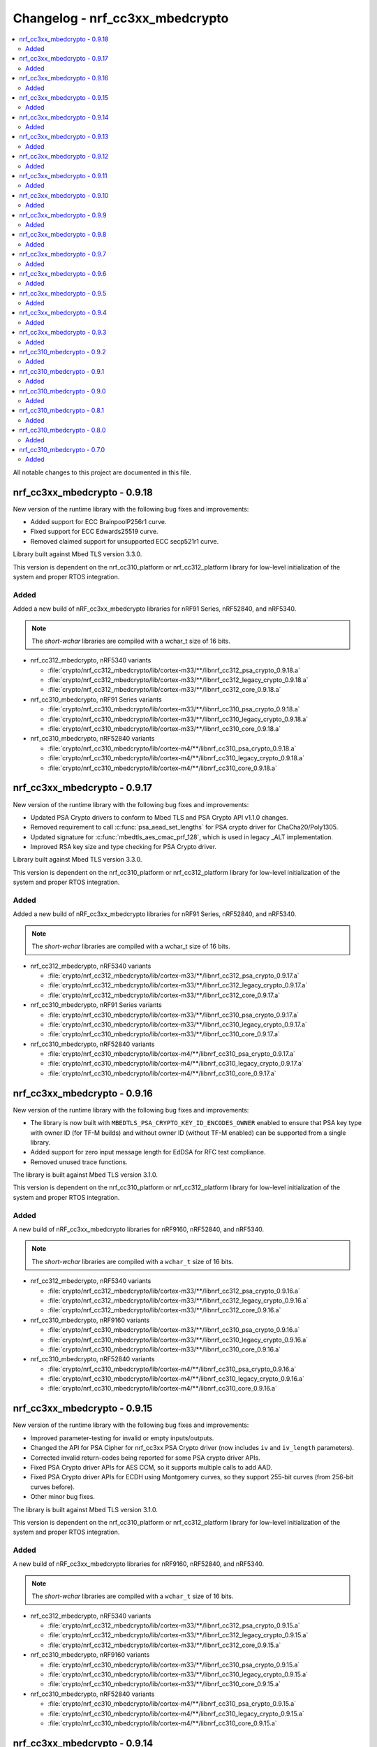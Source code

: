 .. _crypto_changelog_nrf_cc3xx_mbedcrypto:

Changelog - nrf_cc3xx_mbedcrypto
################################

.. contents::
   :local:
   :depth: 2

All notable changes to this project are documented in this file.

nrf_cc3xx_mbedcrypto - 0.9.18
*****************************

New version of the runtime library with the following bug fixes and improvements:

* Added support for ECC BrainpoolP256r1 curve.
* Fixed support for ECC Edwards25519 curve.
* Removed claimed support for unsupported ECC secp521r1 curve.

Library built against Mbed TLS version 3.3.0.

This version is dependent on the nrf_cc310_platform or nrf_cc312_platform library for low-level initialization of the system and proper RTOS integration.

Added
=====

Added a new build of nRF_cc3xx_mbedcrypto libraries for nRF91 Series, nRF52840, and nRF5340.

.. note::

   The *short-wchar* libraries are compiled with a wchar_t size of 16 bits.

* nrf_cc312_mbedcrypto, nRF5340 variants

  * :file:`crypto/nrf_cc312_mbedcrypto/lib/cortex-m33/**/libnrf_cc312_psa_crypto_0.9.18.a`
  * :file:`crypto/nrf_cc312_mbedcrypto/lib/cortex-m33/**/libnrf_cc312_legacy_crypto_0.9.18.a`
  * :file:`crypto/nrf_cc312_mbedcrypto/lib/cortex-m33/**/libnrf_cc312_core_0.9.18.a`

* nrf_cc310_mbedcrypto, nRF91 Series variants

  * :file:`crypto/nrf_cc310_mbedcrypto/lib/cortex-m33/**/libnrf_cc310_psa_crypto_0.9.18.a`
  * :file:`crypto/nrf_cc310_mbedcrypto/lib/cortex-m33/**/libnrf_cc310_legacy_crypto_0.9.18.a`
  * :file:`crypto/nrf_cc310_mbedcrypto/lib/cortex-m33/**/libnrf_cc310_core_0.9.18.a`

* nrf_cc310_mbedcrypto, nRF52840 variants

  * :file:`crypto/nrf_cc310_mbedcrypto/lib/cortex-m4/**/libnrf_cc310_psa_crypto_0.9.18.a`
  * :file:`crypto/nrf_cc310_mbedcrypto/lib/cortex-m4/**/libnrf_cc310_legacy_crypto_0.9.18.a`
  * :file:`crypto/nrf_cc310_mbedcrypto/lib/cortex-m4/**/libnrf_cc310_core_0.9.18.a`


nrf_cc3xx_mbedcrypto - 0.9.17
*****************************

New version of the runtime library with the following bug fixes and improvements:

* Updated PSA Crypto drivers to conform to Mbed TLS and PSA Crypto API v1.1.0 changes.
* Removed requirement to call :c:func:`psa_aead_set_lengths` for PSA crypto driver for ChaCha20/Poly1305.
* Updated signature for :c:func:`mbedtls_aes_cmac_prf_128`, which is used in legacy _ALT implementation.
* Improved RSA key size and type checking for PSA Crypto driver.

Library built against Mbed TLS version 3.3.0.

This version is dependent on the nrf_cc310_platform or nrf_cc312_platform library for low-level initialization of the system and proper RTOS integration.

Added
=====

Added a new build of nRF_cc3xx_mbedcrypto libraries for nRF91 Series, nRF52840, and nRF5340.

.. note::

   The *short-wchar* libraries are compiled with a wchar_t size of 16 bits.

* nrf_cc312_mbedcrypto, nRF5340 variants

  * :file:`crypto/nrf_cc312_mbedcrypto/lib/cortex-m33/**/libnrf_cc312_psa_crypto_0.9.17.a`
  * :file:`crypto/nrf_cc312_mbedcrypto/lib/cortex-m33/**/libnrf_cc312_legacy_crypto_0.9.17.a`
  * :file:`crypto/nrf_cc312_mbedcrypto/lib/cortex-m33/**/libnrf_cc312_core_0.9.17.a`

* nrf_cc310_mbedcrypto, nRF91 Series variants

  * :file:`crypto/nrf_cc310_mbedcrypto/lib/cortex-m33/**/libnrf_cc310_psa_crypto_0.9.17.a`
  * :file:`crypto/nrf_cc310_mbedcrypto/lib/cortex-m33/**/libnrf_cc310_legacy_crypto_0.9.17.a`
  * :file:`crypto/nrf_cc310_mbedcrypto/lib/cortex-m33/**/libnrf_cc310_core_0.9.17.a`

* nrf_cc310_mbedcrypto, nRF52840 variants

  * :file:`crypto/nrf_cc310_mbedcrypto/lib/cortex-m4/**/libnrf_cc310_psa_crypto_0.9.17.a`
  * :file:`crypto/nrf_cc310_mbedcrypto/lib/cortex-m4/**/libnrf_cc310_legacy_crypto_0.9.17.a`
  * :file:`crypto/nrf_cc310_mbedcrypto/lib/cortex-m4/**/libnrf_cc310_core_0.9.17.a`


nrf_cc3xx_mbedcrypto - 0.9.16
*****************************

New version of the runtime library with the following bug fixes and improvements:

* The library is now built with ``MBEDTLS_PSA_CRYPTO_KEY_ID_ENCODES_OWNER`` enabled to ensure that PSA key type with owner ID (for TF-M builds) and without owner ID (without TF-M enabled) can be supported from a single library.
* Added support for zero input message length for EdDSA for RFC test compliance.
* Removed unused trace functions.

The library is built against Mbed TLS version 3.1.0.

This version is dependent on the nrf_cc310_platform or nrf_cc312_platform library for low-level initialization of the system and proper RTOS integration.

Added
=====

A new build of nRF_cc3xx_mbedcrypto libraries for nRF9160, nRF52840, and nRF5340.

.. note::

   The *short-wchar* libraries are compiled with a ``wchar_t`` size of 16 bits.

* nrf_cc312_mbedcrypto, nRF5340 variants

  * :file:`crypto/nrf_cc312_mbedcrypto/lib/cortex-m33/**/libnrf_cc312_psa_crypto_0.9.16.a`
  * :file:`crypto/nrf_cc312_mbedcrypto/lib/cortex-m33/**/libnrf_cc312_legacy_crypto_0.9.16.a`
  * :file:`crypto/nrf_cc312_mbedcrypto/lib/cortex-m33/**/libnrf_cc312_core_0.9.16.a`

* nrf_cc310_mbedcrypto, nRF9160 variants

  * :file:`crypto/nrf_cc310_mbedcrypto/lib/cortex-m33/**/libnrf_cc310_psa_crypto_0.9.16.a`
  * :file:`crypto/nrf_cc310_mbedcrypto/lib/cortex-m33/**/libnrf_cc310_legacy_crypto_0.9.16.a`
  * :file:`crypto/nrf_cc310_mbedcrypto/lib/cortex-m33/**/libnrf_cc310_core_0.9.16.a`

* nrf_cc310_mbedcrypto, nRF52840 variants

  * :file:`crypto/nrf_cc310_mbedcrypto/lib/cortex-m4/**/libnrf_cc310_psa_crypto_0.9.16.a`
  * :file:`crypto/nrf_cc310_mbedcrypto/lib/cortex-m4/**/libnrf_cc310_legacy_crypto_0.9.16.a`
  * :file:`crypto/nrf_cc310_mbedcrypto/lib/cortex-m4/**/libnrf_cc310_core_0.9.16.a`

nrf_cc3xx_mbedcrypto - 0.9.15
*****************************

New version of the runtime library with the following bug fixes and improvements:

* Improved parameter-testing for invalid or empty inputs/outputs.
* Changed the API for PSA Cipher for nrf_cc3xx PSA Crypto driver (now includes ``iv`` and ``iv_length`` parameters).
* Corrected invalid return-codes being reported for some PSA crypto driver APIs.
* Fixed PSA Crypto driver APIs for AES CCM, so it supports multiple calls to add AAD.
* Fixed PSA Crypto driver APIs for ECDH using Montgomery curves, so they support 255-bit curves (from 256-bit curves before).
* Other minor bug fixes.

The library is built against Mbed TLS version 3.1.0.

This version is dependent on the nrf_cc310_platform or nrf_cc312_platform library for low-level initialization of the system and proper RTOS integration.

Added
=====

A new build of nRF_cc3xx_mbedcrypto libraries for nRF9160, nRF52840, and nRF5340.

.. note::

   The *short-wchar* libraries are compiled with a ``wchar_t`` size of 16 bits.

* nrf_cc312_mbedcrypto, nRF5340 variants

  * :file:`crypto/nrf_cc312_mbedcrypto/lib/cortex-m33/**/libnrf_cc312_psa_crypto_0.9.15.a`
  * :file:`crypto/nrf_cc312_mbedcrypto/lib/cortex-m33/**/libnrf_cc312_legacy_crypto_0.9.15.a`
  * :file:`crypto/nrf_cc312_mbedcrypto/lib/cortex-m33/**/libnrf_cc312_core_0.9.15.a`

* nrf_cc310_mbedcrypto, nRF9160 variants

  * :file:`crypto/nrf_cc310_mbedcrypto/lib/cortex-m33/**/libnrf_cc310_psa_crypto_0.9.15.a`
  * :file:`crypto/nrf_cc310_mbedcrypto/lib/cortex-m33/**/libnrf_cc310_legacy_crypto_0.9.15.a`
  * :file:`crypto/nrf_cc310_mbedcrypto/lib/cortex-m33/**/libnrf_cc310_core_0.9.15.a`

* nrf_cc310_mbedcrypto, nRF52840 variants

  * :file:`crypto/nrf_cc310_mbedcrypto/lib/cortex-m4/**/libnrf_cc310_psa_crypto_0.9.15.a`
  * :file:`crypto/nrf_cc310_mbedcrypto/lib/cortex-m4/**/libnrf_cc310_legacy_crypto_0.9.15.a`
  * :file:`crypto/nrf_cc310_mbedcrypto/lib/cortex-m4/**/libnrf_cc310_core_0.9.15.a`

nrf_cc3xx_mbedcrypto - 0.9.14
*****************************

New version of the runtime library with the following changes:

* Renamed libraries to distinguish between libraries providing PSA crypto APIs or legacy Mbed TLS APIs.
  New library names are ``nrf_cc3xx_psa_crypto`` and ``nrf_cc3xx_legacy_crypto``.
* Added library ``nrf_cc3xx_core`` that holds proprietary and internal APIs.
  The libraries ``nrf_cc3xx_psa_crypto`` and ``nrf_cc3xx_legacy_crypto`` depend on the core library to run.

The library is built against Mbed TLS version 3.0.0.

This version is dependent on the nrf_cc310_platform or nrf_cc312_platform library for low-level initialization of the system and proper RTOS integration.

Added
=====

A new build of nRF_cc3xx_mbedcrypto libraries for nRF9160, nRF52840, and nRF5340.

.. note::

   The *short-wchar* libraries are compiled with a ``wchar_t`` size of 16 bits.

* nrf_cc312_mbedcrypto, nRF5340 variants

  * :file:`crypto/nrf_cc312_mbedcrypto/lib/cortex-m33/**/libnrf_cc312_psa_crypto_0.9.14.a`
  * :file:`crypto/nrf_cc312_mbedcrypto/lib/cortex-m33/**/libnrf_cc312_legacy_crypto_0.9.14.a`
  * :file:`crypto/nrf_cc312_mbedcrypto/lib/cortex-m33/**/libnrf_cc312_core_0.9.14.a`

* nrf_cc310_mbedcrypto, nRF9160 variants

  * :file:`crypto/nrf_cc310_mbedcrypto/lib/cortex-m33/**/libnrf_cc310_psa_crypto_0.9.14.a`
  * :file:`crypto/nrf_cc310_mbedcrypto/lib/cortex-m33/**/libnrf_cc310_legacy_crypto_0.9.14.a`
  * :file:`crypto/nrf_cc310_mbedcrypto/lib/cortex-m33/**/libnrf_cc310_core_0.9.14.a`

* nrf_cc310_mbedcrypto, nRF52840 variants
  * :file:`crypto/nrf_cc310_mbedcrypto/lib/cortex-m4/**/libnrf_cc310_psa_crypto_0.9.14.a`
  * :file:`crypto/nrf_cc310_mbedcrypto/lib/cortex-m4/**/libnrf_cc310_legacy_crypto_0.9.14.a`
  * :file:`crypto/nrf_cc310_mbedcrypto/lib/cortex-m4/**/libnrf_cc310_core_0.9.14.a`


nrf_cc3xx_mbedcrypto - 0.9.13
*****************************

New version of the runtime library with the following changes:

* Added compatibility with Mbed TLS 3.0.0.
* The library now also supports PSA APIs.
* The Mbed TLS SHA-256 API now supports data directly from the flash (only for data <= 128 bytes).

The library is built against Mbed TLS version 3.0.0.

This version is dependent on the nrf_cc310_platform or nrf_cc312_platform library for low-level initialization of the system and proper RTOS integration.

Added
=====

A new build of nRF_cc3xx_mbedcrypto libraries for nRF9160, nRF52840, and nRF5340.

.. note::

   The *short-wchar* libraries are compiled with a ``wchar_t`` size of 16 bits.

* nrf_cc312_mbedcrypto, nRF5340 variants

  * :file:`cortex-m33/hard-float/libnrf_cc312_mbedcrypto_0.9.13.a`
  * :file:`cortex-m33/soft-float/libnrf_cc312_mbedcrypto_0.9.13.a`

  * No interrupts

    * :file:`cortex-m33/soft-float/no-interrupts/libnrf_cc312_mbedcrypto_0.9.13.a`
    * :file:`cortex-m33/hard-float/no-interrupts/libnrf_cc312_mbedcrypto_0.9.13.a`

  * short-wchar

    * :file:`cortex-m33/hard-float/short-wchar/libnrf_cc312_mbedcrypto_0.9.13.a`
    * :file:`cortex-m33/soft-float/short-wchar/libnrf_cc312_mbedcrypto_0.9.13.a`

  * short-wchar, no interrupts

    * :file:`cortex-m33/hard-float/short-wchar/no-interrupts/libnrf_cc312_mbedcrypto_0.9.13.a`
    * :file:`cortex-m33/soft-float/short-wchar/no-interrupts/libnrf_cc312_mbedcrypto_0.9.13.a`


* nrf_cc310_mbedcrypto, nRF9160 variants

  * :file:`cortex-m33/hard-float/libnrf_cc310_mbedcrypto_0.9.13.a`
  * :file:`cortex-m33/soft-float/libnrf_cc310_mbedcrypto_0.9.13.a`

  * No interrupts

    * :file:`cortex-m33/soft-float/no-interrupts/libnrf_cc310_mbedcrypto_0.9.13.a`
    * :file:`cortex-m33/hard-float/no-interrupts/libnrf_cc310_mbedcrypto_0.9.13.a`

  * short-wchar

    * :file:`cortex-m33/hard-float/short-wchar/libnrf_cc310_mbedcrypto_0.9.13.a`
    * :file:`cortex-m33/soft-float/short-wchar/libnrf_cc310_mbedcrypto_0.9.13.a`

  * short-wchar, no interrupts

    * :file:`cortex-m33/hard-float/short-wchar/no-interrupts/libnrf_cc310_mbedcrypto_0.9.13.a`
    * :file:`cortex-m33/soft-float/short-wchar/no-interrupts/libnrf_cc310_mbedcrypto_0.9.13.a`


* nrf_cc310_mbedcrypto, nRF52840 variants

  * :file:`cortex-m4/soft-float/libnrf_cc310_mbedcrypto_0.9.13.a`
  * :file:`cortex-m4/hard-float/libnrf_cc310_mbedcrypto_0.9.13.a`

  * No interrupts

    * :file:`cortex-m4/hard-float/no-interrupts/libnrf_cc310_mbedcrypto_0.9.13.a`
    * :file:`cortex-m4/soft-float/no-interrupts/libnrf_cc310_mbedcrypto_0.9.13.a`

  * short-wchar

    * :file:`cortex-m4/soft-float/short-wchar/libnrf_cc310_mbedcrypto_0.9.13.a`
    * :file:`cortex-m4/hard-float/short-wchar/libnrf_cc310_mbedcrypto_0.9.13.a`

  * short-wchar, no interrupts

    * :file:`cortex-m4/soft-float/short-wchar/no-interrupts/libnrf_cc310_mbedcrypto_0.9.13.a`
    * :file:`cortex-m4/hard-float/short-wchar/no-interrupts/libnrf_cc310_mbedcrypto_0.9.13.a`

nrf_cc3xx_mbedcrypto - 0.9.12
*****************************

New version of the runtime library with the following fix:

* Corrected the internal size of :c:struct:`mbedtls_cmac_context_t`.
  Note that this size was never used by any code.
  This fix is only for consistency.

The library is built against Mbed TLS version 2.26.0.

This version is dependent on the nrf_cc310_platform or nrf_cc312_platform library for low-level initialization of the system and proper RTOS integration.

Added
=====

A new build of nRF_cc3xx_mbedcrypto libraries for nRF9160, nRF52840, and nRF5340.

.. note::

   The *short-wchar* libraries are compiled with a ``wchar_t`` size of 16 bits.

* nrf_cc312_mbedcrypto, nRF5340 variants

  * :file:`cortex-m33/hard-float/libnrf_cc312_mbedcrypto_0.9.12.a`
  * :file:`cortex-m33/soft-float/libnrf_cc312_mbedcrypto_0.9.12.a`

  * No interrupts

    * :file:`cortex-m33/soft-float/no-interrupts/libnrf_cc312_mbedcrypto_0.9.12.a`
    * :file:`cortex-m33/hard-float/no-interrupts/libnrf_cc312_mbedcrypto_0.9.12.a`

  * short-wchar

    * :file:`cortex-m33/hard-float/short-wchar/libnrf_cc312_mbedcrypto_0.9.12.a`
    * :file:`cortex-m33/soft-float/short-wchar/libnrf_cc312_mbedcrypto_0.9.12.a`

  * short-wchar, no interrupts

    * :file:`cortex-m33/hard-float/short-wchar/no-interrupts/libnrf_cc312_mbedcrypto_0.9.12.a`
    * :file:`cortex-m33/soft-float/short-wchar/no-interrupts/libnrf_cc312_mbedcrypto_0.9.12.a`


* nrf_cc310_mbedcrypto, nRF9160 variants

  * :file:`cortex-m33/hard-float/libnrf_cc310_mbedcrypto_0.9.12.a`
  * :file:`cortex-m33/soft-float/libnrf_cc310_mbedcrypto_0.9.12.a`

  * No interrupts

    * :file:`cortex-m33/soft-float/no-interrupts/libnrf_cc310_mbedcrypto_0.9.12.a`
    * :file:`cortex-m33/hard-float/no-interrupts/libnrf_cc310_mbedcrypto_0.9.12.a`

  * short-wchar

    * :file:`cortex-m33/hard-float/short-wchar/libnrf_cc310_mbedcrypto_0.9.12.a`
    * :file:`cortex-m33/soft-float/short-wchar/libnrf_cc310_mbedcrypto_0.9.12.a`

  * short-wchar, no interrupts

    * :file:`cortex-m33/hard-float/short-wchar/no-interrupts/libnrf_cc310_mbedcrypto_0.9.12.a`
    * :file:`cortex-m33/soft-float/short-wchar/no-interrupts/libnrf_cc310_mbedcrypto_0.9.12.a`


* nrf_cc310_mbedcrypto, nRF52840 variants

  * :file:`cortex-m4/soft-float/libnrf_cc310_mbedcrypto_0.9.12.a`
  * :file:`cortex-m4/hard-float/libnrf_cc310_mbedcrypto_0.9.12.a`

  * No interrupts

    * :file:`cortex-m4/hard-float/no-interrupts/libnrf_cc310_mbedcrypto_0.9.12.a`
    * :file:`cortex-m4/soft-float/no-interrupts/libnrf_cc310_mbedcrypto_0.9.12.a`

  * short-wchar

    * :file:`cortex-m4/soft-float/short-wchar/libnrf_cc310_mbedcrypto_0.9.12.a`
    * :file:`cortex-m4/hard-float/short-wchar/libnrf_cc310_mbedcrypto_0.9.12.a`

  * short-wchar, no interrupts

    * :file:`cortex-m4/soft-float/short-wchar/no-interrupts/libnrf_cc310_mbedcrypto_0.9.12.a`
    * :file:`cortex-m4/hard-float/short-wchar/no-interrupts/libnrf_cc310_mbedcrypto_0.9.12.a`


nrf_cc3xx_mbedcrypto - 0.9.11
*****************************

New version of the runtime library with the following bug fix:

* Fixed an issue with the locking of mutex in the CTR_DRBG reseed and random number generator functions.

The library is built against Mbed TLS version 2.26.0.

This version is dependent on the nrf_cc310_platform or nrf_cc312_platform library for low-level initialization of the system and proper RTOS integration.

Added
=====

A new build of nRF_cc3xx_mbedcrypto libraries for nRF9160, nRF52840, and nRF5340.

.. note::

   The *short-wchar* libraries are compiled with a ``wchar_t`` size of 16 bits.

* nrf_cc312_mbedcrypto, nRF5340 variants

  * :file:`cortex-m33/hard-float/libnrf_cc312_mbedcrypto_0.9.11.a`
  * :file:`cortex-m33/soft-float/libnrf_cc312_mbedcrypto_0.9.11.a`

  * No interrupts

    * :file:`cortex-m33/soft-float/no-interrupts/libnrf_cc312_mbedcrypto_0.9.11.a`
    * :file:`cortex-m33/hard-float/no-interrupts/libnrf_cc312_mbedcrypto_0.9.11.a`

  * short-wchar

    * :file:`cortex-m33/hard-float/short-wchar/libnrf_cc312_mbedcrypto_0.9.11.a`
    * :file:`cortex-m33/soft-float/short-wchar/libnrf_cc312_mbedcrypto_0.9.11.a`

  * short-wchar, no interrupts

    * :file:`cortex-m33/hard-float/short-wchar/no-interrupts/libnrf_cc312_mbedcrypto_0.9.11.a`
    * :file:`cortex-m33/soft-float/short-wchar/no-interrupts/libnrf_cc312_mbedcrypto_0.9.11.a`


* nrf_cc310_mbedcrypto, nRF9160 variants

  * :file:`cortex-m33/hard-float/libnrf_cc310_mbedcrypto_0.9.11.a`
  * :file:`cortex-m33/soft-float/libnrf_cc310_mbedcrypto_0.9.11.a`

  * No interrupts

    * :file:`cortex-m33/soft-float/no-interrupts/libnrf_cc310_mbedcrypto_0.9.11.a`
    * :file:`cortex-m33/hard-float/no-interrupts/libnrf_cc310_mbedcrypto_0.9.11.a`

  * short-wchar

    * :file:`cortex-m33/hard-float/short-wchar/libnrf_cc310_mbedcrypto_0.9.11.a`
    * :file:`cortex-m33/soft-float/short-wchar/libnrf_cc310_mbedcrypto_0.9.11.a`

  * short-wchar, no interrupts

    * :file:`cortex-m33/hard-float/short-wchar/no-interrupts/libnrf_cc310_mbedcrypto_0.9.11.a`
    * :file:`cortex-m33/soft-float/short-wchar/no-interrupts/libnrf_cc310_mbedcrypto_0.9.11.a`


* nrf_cc310_mbedcrypto, nRF52840 variants

  * :file:`cortex-m4/soft-float/libnrf_cc310_mbedcrypto_0.9.11.a`
  * :file:`cortex-m4/hard-float/libnrf_cc310_mbedcrypto_0.9.11.a`

  * No interrupts

    * :file:`cortex-m4/hard-float/no-interrupts/libnrf_cc310_mbedcrypto_0.9.11.a`
    * :file:`cortex-m4/soft-float/no-interrupts/libnrf_cc310_mbedcrypto_0.9.11.a`

  * short-wchar

    * :file:`cortex-m4/soft-float/short-wchar/libnrf_cc310_mbedcrypto_0.9.11.a`
    * :file:`cortex-m4/hard-float/short-wchar/libnrf_cc310_mbedcrypto_0.9.11.a`

  * short-wchar, no interrupts

    * :file:`cortex-m4/soft-float/short-wchar/no-interrupts/libnrf_cc310_mbedcrypto_0.9.11.a`
    * :file:`cortex-m4/hard-float/short-wchar/no-interrupts/libnrf_cc310_mbedcrypto_0.9.11.a`


nrf_cc3xx_mbedcrypto - 0.9.10
*****************************

New version of the runtime library with a bugfix:

* Fixed configuration issue that only selected 128-bit keys for CTR_DRBG

The library is built against Mbed TLS version 2.26.0.

This version is dependent on the nrf_cc310_platform or nrf_cc312_platform library for low-level initialization of the system and proper RTOS integration.

Added
=====

A new build of nRF_cc3xx_mbedcrypto libraries for nRF9160, nRF52840, and nRF5340.

.. note::

   The *short-wchar* libraries are compiled with a ``wchar_t`` size of 16 bits.

* nrf_cc312_mbedcrypto, nRF5340 variants

  * :file:`cortex-m33/hard-float/libnrf_cc312_mbedcrypto_0.9.10.a`
  * :file:`cortex-m33/soft-float/libnrf_cc312_mbedcrypto_0.9.10.a`

  * No interrupts

    * :file:`cortex-m33/soft-float/no-interrupts/libnrf_cc312_mbedcrypto_0.9.10.a`
    * :file:`cortex-m33/hard-float/no-interrupts/libnrf_cc312_mbedcrypto_0.9.10.a`

  * short-wchar

    * :file:`cortex-m33/hard-float/short-wchar/libnrf_cc312_mbedcrypto_0.9.10.a`
    * :file:`cortex-m33/soft-float/short-wchar/libnrf_cc312_mbedcrypto_0.9.10.a`

  * short-wchar, no interrupts

    * :file:`cortex-m33/hard-float/short-wchar/no-interrupts/libnrf_cc312_mbedcrypto_0.9.10.a`
    * :file:`cortex-m33/soft-float/short-wchar/no-interrupts/libnrf_cc312_mbedcrypto_0.9.10.a`


* nrf_cc310_mbedcrypto, nRF9160 variants

  * :file:`cortex-m33/hard-float/libnrf_cc312_mbedcrypto_0.9.10.a`
  * :file:`cortex-m33/soft-float/libnrf_cc310_mbedcrypto_0.9.10.a`

  * No interrupts

    * :file:`cortex-m33/soft-float/no-interrupts/libnrf_cc310_mbedcrypto_0.9.10.a`
    * :file:`cortex-m33/hard-float/no-interrupts/libnrf_cc310_mbedcrypto_0.9.10.a`

  * short-wchar

    * :file:`cortex-m33/hard-float/short-wchar/libnrf_cc310_mbedcrypto_0.9.10.a`
    * :file:`cortex-m33/soft-float/short-wchar/libnrf_cc310_mbedcrypto_0.9.10.a`

  * short-wchar, no interrupts

    * :file:`cortex-m33/hard-float/short-wchar/no-interrupts/libnrf_cc310_mbedcrypto_0.9.10.a`
    * :file:`cortex-m33/soft-float/short-wchar/no-interrupts/libnrf_cc310_mbedcrypto_0.9.10.a`


* nrf_cc310_mbedcrypto, nRF52840 variants

  * :file:`cortex-m4/soft-float/libnrf_cc310_mbedcrypto_0.9.10.a`
  * :file:`cortex-m4/hard-float/libnrf_cc310_mbedcrypto_0.9.10.a`

  * No interrupts

    * :file:`cortex-m4/hard-float/no-interrupts/libnrf_cc310_mbedcrypto_0.9.10.a`
    * :file:`cortex-m4/soft-float/no-interrupts/libnrf_cc310_mbedcrypto_0.9.10.a`

  * short-wchar

    * :file:`cortex-m4/soft-float/short-wchar/libnrf_cc310_mbedcrypto_0.9.10.a`
    * :file:`cortex-m4/hard-float/short-wchar/libnrf_cc310_mbedcrypto_0.9.10.a`

  * short-wchar, no interrupts

    * :file:`cortex-m4/soft-float/short-wchar/no-interrupts/libnrf_cc310_mbedcrypto_0.9.10.a`
    * :file:`cortex-m4/hard-float/short-wchar/no-interrupts/libnrf_cc310_mbedcrypto_0.9.10.a`


nrf_cc3xx_mbedcrypto - 0.9.9
****************************

New version of the runtime library with new features:

* Support for verifying the RSA key length on nRF52840 and nRF9160

The library is built against Mbed TLS version 2.25.0.

This version is dependent on the nrf_cc310_platform or nrf_cc312_platform library for low-level initialization of the system and proper RTOS integration.

Added
=====

A new build of nRF_cc3xx_mbedcrypto libraries for nRF9160, nRF52840, and nRF5340.

.. note::

   The *short-wchar* libraries are compiled with a ``wchar_t`` size of 16 bits.

* nrf_cc312_mbedcrypto, nRF5340 variants

  * :file:`cortex-m33/hard-float/libnrf_cc312_mbedcrypto_0.9.9.a`
  * :file:`cortex-m33/soft-float/libnrf_cc312_mbedcrypto_0.9.9.a`

  * No interrupts

    * :file:`cortex-m33/soft-float/no-interrupts/libnrf_cc312_mbedcrypto_0.9.9.a`
    * :file:`cortex-m33/hard-float/no-interrupts/libnrf_cc312_mbedcrypto_0.9.9.a`

  * short-wchar

    * :file:`cortex-m33/hard-float/short-wchar/libnrf_cc312_mbedcrypto_0.9.9.a`
    * :file:`cortex-m33/soft-float/short-wchar/libnrf_cc312_mbedcrypto_0.9.9.a`

  * short-wchar, no interrupts

    * :file:`cortex-m33/hard-float/short-wchar/no-interrupts/libnrf_cc312_mbedcrypto_0.9.9.a`
    * :file:`cortex-m33/soft-float/short-wchar/no-interrupts/libnrf_cc312_mbedcrypto_0.9.9.a`


* nrf_cc310_mbedcrypto, nRF9160 variants

  * :file:`cortex-m33/hard-float/libnrf_cc312_mbedcrypto_0.9.9.a`
  * :file:`cortex-m33/soft-float/libnrf_cc310_mbedcrypto_0.9.9.a`

  * No interrupts

    * :file:`cortex-m33/soft-float/no-interrupts/libnrf_cc310_mbedcrypto_0.9.9.a`
    * :file:`cortex-m33/hard-float/no-interrupts/libnrf_cc310_mbedcrypto_0.9.9.a`

  * short-wchar

    * :file:`cortex-m33/hard-float/short-wchar/libnrf_cc310_mbedcrypto_0.9.9.a`
    * :file:`cortex-m33/soft-float/short-wchar/libnrf_cc310_mbedcrypto_0.9.9.a`

  * short-wchar, no interrupts

    * :file:`cortex-m33/hard-float/short-wchar/no-interrupts/libnrf_cc310_mbedcrypto_0.9.9.a`
    * :file:`cortex-m33/soft-float/short-wchar/no-interrupts/libnrf_cc310_mbedcrypto_0.9.9.a`


* nrf_cc310_mbedcrypto, nRF52840 variants

  * :file:`cortex-m4/soft-float/libnrf_cc310_mbedcrypto_0.9.9.a`
  * :file:`cortex-m4/hard-float/libnrf_cc310_mbedcrypto_0.9.9.a`

  * No interrupts

    * :file:`cortex-m4/hard-float/no-interrupts/libnrf_cc310_mbedcrypto_0.9.9.a`
    * :file:`cortex-m4/soft-float/no-interrupts/libnrf_cc310_mbedcrypto_0.9.9.a`

  * short-wchar

    * :file:`cortex-m4/soft-float/short-wchar/libnrf_cc310_mbedcrypto_0.9.9.a`
    * :file:`cortex-m4/hard-float/short-wchar/libnrf_cc310_mbedcrypto_0.9.9.a`

  * short-wchar, no interrupts

    * :file:`cortex-m4/soft-float/short-wchar/no-interrupts/libnrf_cc310_mbedcrypto_0.9.9.a`
    * :file:`cortex-m4/hard-float/short-wchar/no-interrupts/libnrf_cc310_mbedcrypto_0.9.9.a`


nrf_cc3xx_mbedcrypto - 0.9.8
****************************

New version of the runtime library with new features:

* Added support for verifying that the input comes from a DMA addressable address for cryptographic functionality that requires this for nRF52840 and nRF9160.
  Affected algorithms are AES, ChaCha Poly and SHA.

The library is built against Mbed TLS version 2.24.0.

This version is dependent on the nrf_cc310_platform or nrf_cc312_platform library for low-level initialization of the system and proper RTOS integration.

Added
=====

A new build of nRF_cc3xx_mbedcrypto libraries for nRF9160, nRF52840, and nRF5340.

.. note::

   The *short-wchar* libraries are compiled with a ``wchar_t`` size of 16 bits.

* nrf_cc312_mbedcrypto, nRF5340 variants

  * :file:`cortex-m33/hard-float/libnrf_cc312_mbedcrypto_0.9.8.a`
  * :file:`cortex-m33/soft-float/libnrf_cc312_mbedcrypto_0.9.8.a`

  * No interrupts

    * :file:`cortex-m33/soft-float/no-interrupts/libnrf_cc312_mbedcrypto_0.9.8.a`
    * :file:`cortex-m33/hard-float/no-interrupts/libnrf_cc312_mbedcrypto_0.9.8.a`

  * short-wchar

    * :file:`cortex-m33/hard-float/short-wchar/libnrf_cc312_mbedcrypto_0.9.8.a`
    * :file:`cortex-m33/soft-float/short-wchar/libnrf_cc312_mbedcrypto_0.9.8.a`

  * short-wchar, no interrupts

    * :file:`cortex-m33/hard-float/short-wchar/no-interrupts/libnrf_cc312_mbedcrypto_0.9.8.a`
    * :file:`cortex-m33/soft-float/short-wchar/no-interrupts/libnrf_cc312_mbedcrypto_0.9.8.a`


* nrf_cc310_mbedcrypto, nRF9160 variants

  * :file:`cortex-m33/hard-float/libnrf_cc312_mbedcrypto_0.9.8.a`
  * :file:`cortex-m33/soft-float/libnrf_cc310_mbedcrypto_0.9.8.a`

  * No interrupts

    * :file:`cortex-m33/soft-float/no-interrupts/libnrf_cc310_mbedcrypto_0.9.8.a`
    * :file:`cortex-m33/hard-float/no-interrupts/libnrf_cc310_mbedcrypto_0.9.8.a`

  * short-wchar

    * :file:`cortex-m33/hard-float/short-wchar/libnrf_cc310_mbedcrypto_0.9.8.a`
    * :file:`cortex-m33/soft-float/short-wchar/libnrf_cc310_mbedcrypto_0.9.8.a`

  * short-wchar, no interrupts

    * :file:`cortex-m33/hard-float/short-wchar/no-interrupts/libnrf_cc310_mbedcrypto_0.9.8.a`
    * :file:`cortex-m33/soft-float/short-wchar/no-interrupts/libnrf_cc310_mbedcrypto_0.9.8.a`


* nrf_cc310_mbedcrypto, nRF52840 variants

  * :file:`cortex-m4/soft-float/libnrf_cc310_mbedcrypto_0.9.8.a`
  * :file:`cortex-m4/hard-float/libnrf_cc310_mbedcrypto_0.9.8.a`

  * No interrupts

    * :file:`cortex-m4/hard-float/no-interrupts/libnrf_cc310_mbedcrypto_0.9.8.a`
    * :file:`cortex-m4/soft-float/no-interrupts/libnrf_cc310_mbedcrypto_0.9.8.a`

  * short-wchar

    * :file:`cortex-m4/soft-float/short-wchar/libnrf_cc310_mbedcrypto_0.9.8.a`
    * :file:`cortex-m4/hard-float/short-wchar/libnrf_cc310_mbedcrypto_0.9.8.a`

  * short-wchar, no interrupts

    * :file:`cortex-m4/soft-float/short-wchar/no-interrupts/libnrf_cc310_mbedcrypto_0.9.8.a`
    * :file:`cortex-m4/hard-float/short-wchar/no-interrupts/libnrf_cc310_mbedcrypto_0.9.8.a`


nrf_cc3xx_mbedcrypto - 0.9.7
****************************

New version of the runtime library with the following bug fixes:

* Fixed issues where :c:func:`mbedtls_rsa_complete` was not able to deduce missing parameters.
* Fixed an issue with calculating the correct salt length for certain combinations of RSA key and digest sizes.
* Added missing function :c:func:`mbedtls_ecp_write_key`.

The library is built against Mbed TLS version 2.24.0.

This version is dependent on the nrf_cc310_platform or nrf_cc312_platform library for low-level initialization of the system and proper RTOS integration.

Added
=====

A new build of nRF_cc3xx_mbedcrypto libraries for nRF9160, nRF52840, and nRF5340.

.. note::

   The *short-wchar* libraries are compiled with a ``wchar_t`` size of 16 bits.

* nrf_cc312_mbedcrypto, nRF5340 variants

  * :file:`cortex-m33/hard-float/libnrf_cc312_mbedcrypto_0.9.7.a`
  * :file:`cortex-m33/soft-float/libnrf_cc312_mbedcrypto_0.9.7.a`

  * No interrupts

    * :file:`cortex-m33/soft-float/no-interrupts/libnrf_cc312_mbedcrypto_0.9.7.a`
    * :file:`cortex-m33/hard-float/no-interrupts/libnrf_cc312_mbedcrypto_0.9.7.a`

  * short-wchar

    * :file:`cortex-m33/hard-float/short-wchar/libnrf_cc312_mbedcrypto_0.9.7.a`
    * :file:`cortex-m33/soft-float/short-wchar/libnrf_cc312_mbedcrypto_0.9.7.a`

  * short-wchar, no interrupts

    * :file:`cortex-m33/hard-float/short-wchar/no-interrupts/libnrf_cc312_mbedcrypto_0.9.7.a`
    * :file:`cortex-m33/soft-float/short-wchar/no-interrupts/libnrf_cc312_mbedcrypto_0.9.7.a`


* nrf_cc310_mbedcrypto, nRF9160 variants

  * :file:`cortex-m33/hard-float/libnrf_cc312_mbedcrypto_0.9.7.a`
  * :file:`cortex-m33/soft-float/libnrf_cc310_mbedcrypto_0.9.7.a`

  * No interrupts

    * :file:`cortex-m33/soft-float/no-interrupts/libnrf_cc310_mbedcrypto_0.9.7.a`
    * :file:`cortex-m33/hard-float/no-interrupts/libnrf_cc310_mbedcrypto_0.9.7.a`

  * short-wchar

    * :file:`cortex-m33/hard-float/short-wchar/libnrf_cc310_mbedcrypto_0.9.7.a`
    * :file:`cortex-m33/soft-float/short-wchar/libnrf_cc310_mbedcrypto_0.9.7.a`

  * short-wchar, no interrupts

    * :file:`cortex-m33/hard-float/short-wchar/no-interrupts/libnrf_cc310_mbedcrypto_0.9.7.a`
    * :file:`cortex-m33/soft-float/short-wchar/no-interrupts/libnrf_cc310_mbedcrypto_0.9.7.a`


* nrf_cc310_mbedcrypto, nRF52840 variants

  * :file:`cortex-m4/soft-float/libnrf_cc310_mbedcrypto_0.9.7.a`
  * :file:`cortex-m4/hard-float/libnrf_cc310_mbedcrypto_0.9.7.a`

  * No interrupts

    * :file:`cortex-m4/hard-float/no-interrupts/libnrf_cc310_mbedcrypto_0.9.7.a`
    * :file:`cortex-m4/soft-float/no-interrupts/libnrf_cc310_mbedcrypto_0.9.7.a`

  * short-wchar

    * :file:`cortex-m4/soft-float/short-wchar/libnrf_cc310_mbedcrypto_0.9.7.a`
    * :file:`cortex-m4/hard-float/short-wchar/libnrf_cc310_mbedcrypto_0.9.7.a`

  * short-wchar, no interrupts

    * :file:`cortex-m4/soft-float/short-wchar/no-interrupts/libnrf_cc310_mbedcrypto_0.9.7.a`
    * :file:`cortex-m4/hard-float/short-wchar/no-interrupts/libnrf_cc310_mbedcrypto_0.9.7.a`

nrf_cc3xx_mbedcrypto - 0.9.6
****************************

New version of the runtime library fixing a regression in derived keys for ECB, CCM, and GCM.
The library is built against Mbed TLS version 2.24.0.

This version is dependent on the nrf_cc310_platform or nrf_cc312_platform library for low-level initialization of the system and proper RTOS integration.

Added
=====

A new build of nRF_cc3xx_mbedcrypto libraries for nRF9160, nRF52840, and nRF5340.

.. note::

   The *short-wchar* libraries are compiled with a ``wchar_t`` size of 16 bits.

* nrf_cc312_mbedcrypto, nRF5340 variants

  * :file:`cortex-m33/hard-float/libnrf_cc312_mbedcrypto_0.9.6.a`
  * :file:`cortex-m33/soft-float/libnrf_cc312_mbedcrypto_0.9.6.a`

  * No interrupts

    * :file:`cortex-m33/soft-float/no-interrupts/libnrf_cc312_mbedcrypto_0.9.6.a`
    * :file:`cortex-m33/hard-float/no-interrupts/libnrf_cc312_mbedcrypto_0.9.6.a`

  * short-wchar

    * :file:`cortex-m33/hard-float/short-wchar/libnrf_cc312_mbedcrypto_0.9.6.a`
    * :file:`cortex-m33/soft-float/short-wchar/libnrf_cc312_mbedcrypto_0.9.6.a`

  * short-wchar, no interrupts

    * :file:`cortex-m33/hard-float/short-wchar/no-interrupts/libnrf_cc312_mbedcrypto_0.9.6.a`
    * :file:`cortex-m33/soft-float/short-wchar/no-interrupts/libnrf_cc312_mbedcrypto_0.9.6.a`


* nrf_cc310_mbedcrypto, nRF9160 variants

  * :file:`cortex-m33/hard-float/libnrf_cc312_mbedcrypto_0.9.6.a`
  * :file:`cortex-m33/soft-float/libnrf_cc310_mbedcrypto_0.9.6.a`

  * No interrupts

    * :file:`cortex-m33/soft-float/no-interrupts/libnrf_cc310_mbedcrypto_0.9.6.a`
    * :file:`cortex-m33/hard-float/no-interrupts/libnrf_cc310_mbedcrypto_0.9.6.a`

  * short-wchar

    * :file:`cortex-m33/hard-float/short-wchar/libnrf_cc310_mbedcrypto_0.9.6.a`
    * :file:`cortex-m33/soft-float/short-wchar/libnrf_cc310_mbedcrypto_0.9.6.a`

  * short-wchar, no interrupts

    * :file:`cortex-m33/hard-float/short-wchar/no-interrupts/libnrf_cc310_mbedcrypto_0.9.6.a`
    * :file:`cortex-m33/soft-float/short-wchar/no-interrupts/libnrf_cc310_mbedcrypto_0.9.6.a`


* nrf_cc310_mbedcrypto, nRF52840 variants

  * :file:`cortex-m4/soft-float/libnrf_cc310_mbedcrypto_0.9.6.a`
  * :file:`cortex-m4/hard-float/libnrf_cc310_mbedcrypto_0.9.6.a`

  * No interrupts

    * :file:`cortex-m4/hard-float/no-interrupts/libnrf_cc310_mbedcrypto_0.9.6.a`
    * :file:`cortex-m4/soft-float/no-interrupts/libnrf_cc310_mbedcrypto_0.9.6.a`

  * short-wchar

    * :file:`cortex-m4/soft-float/short-wchar/libnrf_cc310_mbedcrypto_0.9.6.a`
    * :file:`cortex-m4/hard-float/short-wchar/libnrf_cc310_mbedcrypto_0.9.6.a`

  * short-wchar, no interrupts

    * :file:`cortex-m4/soft-float/short-wchar/no-interrupts/libnrf_cc310_mbedcrypto_0.9.6.a`
    * :file:`cortex-m4/hard-float/short-wchar/no-interrupts/libnrf_cc310_mbedcrypto_0.9.6.a`


nrf_cc3xx_mbedcrypto - 0.9.5
****************************

New version is built against nrf_cc3xx_platform adding correct TRNG categorization for nRF5340 devices.

This version is dependent on the nrf_cc310_platform or nrf_cc312_platform library for low-level initialization of the system and proper RTOS integration.

Added
=====

A new build of nRF_cc3xx_mbedcrypto libraries for nRF9160, nRF52840, and nRF5340.

.. note::

   The *short-wchar* libraries are compiled with a ``wchar_t`` size of 16 bits.

* nrf_cc312_mbedcrypto, nRF5340 variants

  * :file:`cortex-m33/hard-float/libnrf_cc312_mbedcrypto_0.9.5.a`
  * :file:`cortex-m33/soft-float/libnrf_cc312_mbedcrypto_0.9.5.a`

  * No interrupts

    * :file:`cortex-m33/soft-float/no-interrupts/libnrf_cc312_mbedcrypto_0.9.5.a`
    * :file:`cortex-m33/hard-float/no-interrupts/libnrf_cc312_mbedcrypto_0.9.5.a`

  * short-wchar

    * :file:`cortex-m33/hard-float/short-wchar/libnrf_cc312_mbedcrypto_0.9.5.a`
    * :file:`cortex-m33/soft-float/short-wchar/libnrf_cc312_mbedcrypto_0.9.5.a`

  * short-wchar, no interrupts

    * :file:`cortex-m33/hard-float/short-wchar/no-interrupts/libnrf_cc312_mbedcrypto_0.9.5.a`
    * :file:`cortex-m33/soft-float/short-wchar/no-interrupts/libnrf_cc312_mbedcrypto_0.9.5.a`


* nrf_cc310_mbedcrypto, nRF9160 variants

  * :file:`cortex-m33/hard-float/libnrf_cc312_mbedcrypto_0.9.5.a`
  * :file:`cortex-m33/soft-float/libnrf_cc310_mbedcrypto_0.9.5.a`

  * No interrupts

    * :file:`cortex-m33/soft-float/no-interrupts/libnrf_cc310_mbedcrypto_0.9.5.a`
    * :file:`cortex-m33/hard-float/no-interrupts/libnrf_cc310_mbedcrypto_0.9.5.a`

  * short-wchar

    * :file:`cortex-m33/hard-float/short-wchar/libnrf_cc310_mbedcrypto_0.9.5.a`
    * :file:`cortex-m33/soft-float/short-wchar/libnrf_cc310_mbedcrypto_0.9.5.a`

  * short-wchar, no interrupts

    * :file:`cortex-m33/hard-float/short-wchar/no-interrupts/libnrf_cc310_mbedcrypto_0.9.5.a`
    * :file:`cortex-m33/soft-float/short-wchar/no-interrupts/libnrf_cc310_mbedcrypto_0.9.5.a`


* nrf_cc310_mbedcrypto, nRF52840 variants

  * :file:`cortex-m4/soft-float/libnrf_cc310_mbedcrypto_0.9.5.a`
  * :file:`cortex-m4/hard-float/libnrf_cc310_mbedcrypto_0.9.5.a`

  * No interrupts

    * :file:`cortex-m4/hard-float/no-interrupts/libnrf_cc310_mbedcrypto_0.9.5.a`
    * :file:`cortex-m4/soft-float/no-interrupts/libnrf_cc310_mbedcrypto_0.9.5.a`

  * short-wchar

    * :file:`cortex-m4/soft-float/short-wchar/libnrf_cc310_mbedcrypto_0.9.5.a`
    * :file:`cortex-m4/hard-float/short-wchar/libnrf_cc310_mbedcrypto_0.9.5.a`

  * short-wchar, no interrupts

    * :file:`cortex-m4/soft-float/short-wchar/no-interrupts/libnrf_cc310_mbedcrypto_0.9.5.a`
    * :file:`cortex-m4/hard-float/short-wchar/no-interrupts/libnrf_cc310_mbedcrypto_0.9.5.a`

nrf_cc3xx_mbedcrypto - 0.9.4
****************************

Fixed bugs in KDR/KMU key derivation functions exposed in the :file:`mbedtls/cc3xx_kmu.h` file.

This version is dependent on the nrf_cc310_platform or nrf_cc312_platform library for low-level initialization of the system and proper RTOS integration.

Added
=====

A new build of nrf_cc3xx_mbedcrypto libraries for nRF9160, nRF52840, and nRF5340.

.. note::

   The *short-wchar* libraries are compiled with a ``wchar_t`` size of 16 bits.

* nrf_cc312_mbedcrypto, nRF5340 variants

  * :file:`cortex-m33/hard-float/libnrf_cc312_mbedcrypto_0.9.4.a`
  * :file:`cortex-m33/soft-float/libnrf_cc312_mbedcrypto_0.9.4.a`

  * No interrupts

    * :file:`cortex-m33/soft-float/no-interrupts/libnrf_cc312_mbedcrypto_0.9.4.a`
    * :file:`cortex-m33/hard-float/no-interrupts/libnrf_cc312_mbedcrypto_0.9.4.a`

  * short-wchar

    * :file:`cortex-m33/hard-float/short-wchar/libnrf_cc312_mbedcrypto_0.9.4.a`
    * :file:`cortex-m33/soft-float/short-wchar/libnrf_cc312_mbedcrypto_0.9.4.a`

  * short-wchar, no interrupts

    * :file:`cortex-m33/hard-float/short-wchar/no-interrupts/libnrf_cc312_mbedcrypto_0.9.4.a`
    * :file:`cortex-m33/soft-float/short-wchar/no-interrupts/libnrf_cc312_mbedcrypto_0.9.4.a`


* nrf_cc310_mbedcrypto, nRF9160 variants

  * :file:`cortex-m33/hard-float/libnrf_cc312_mbedcrypto_0.9.4.a`
  * :file:`cortex-m33/soft-float/libnrf_cc310_mbedcrypto_0.9.4.a`

  * No interrupts

    * :file:`cortex-m33/soft-float/no-interrupts/libnrf_cc310_mbedcrypto_0.9.4.a`
    * :file:`cortex-m33/hard-float/no-interrupts/libnrf_cc310_mbedcrypto_0.9.4.a`

  * short-wchar

    * :file:`cortex-m33/hard-float/short-wchar/libnrf_cc310_mbedcrypto_0.9.4.a`
    * :file:`cortex-m33/soft-float/short-wchar/libnrf_cc310_mbedcrypto_0.9.4.a`

  * short-wchar, no interrupts

    * :file:`cortex-m33/hard-float/short-wchar/no-interrupts/libnrf_cc310_mbedcrypto_0.9.4.a`
    * :file:`cortex-m33/soft-float/short-wchar/no-interrupts/libnrf_cc310_mbedcrypto_0.9.4.a`


* nrf_cc310_mbedcrypto, nRF52840 variants

  * :file:`cortex-m4/soft-float/libnrf_cc310_mbedcrypto_0.9.4.a`
  * :file:`cortex-m4/hard-float/libnrf_cc310_mbedcrypto_0.9.4.a`

  * No interrupts

    * :file:`cortex-m4/hard-float/no-interrupts/libnrf_cc310_mbedcrypto_0.9.4.a`
    * :file:`cortex-m4/soft-float/no-interrupts/libnrf_cc310_mbedcrypto_0.9.4.a`

  * short-wchar

    * :file:`cortex-m4/soft-float/short-wchar/libnrf_cc310_mbedcrypto_0.9.4.a`
    * :file:`cortex-m4/hard-float/short-wchar/libnrf_cc310_mbedcrypto_0.9.4.a`

  * short-wchar, no interrupts

    * :file:`cortex-m4/soft-float/short-wchar/no-interrupts/libnrf_cc310_mbedcrypto_0.9.4.a`
    * :file:`cortex-m4/hard-float/short-wchar/no-interrupts/libnrf_cc310_mbedcrypto_0.9.4.a`


nrf_cc3xx_mbedcrypto - 0.9.3
****************************

This version adds experimental support for interrupts in selected versions of the library (the libraries that do not support interrupts can be found in the :file:`no-interrupts` folders).

This version is dependent on the nrf_cc310_platform or nrf_cc312_platform library for low-level initialization of the system and proper RTOS integration.

Added
=====

* Experimental support for devices with Arm CryptoCell CC312 (nRF5340).
* APIs for key derivation of keys stored in the KMU peripheral (nRF9160, nRF5340).
  See :file:`include/mbedlts/cc3xx_kmu.h`.
* APIs for direct usage of keys stored in the KMU peripheral (nRF9160, nRF5340).
  See :file:`include/mbedtls/cc3xx_kmu.h`.
* APIs for key derivation from KDR key loaded into CryptoCell on boot (nRF52840, nRF9160).
  See :file:`include/mbedtls/cc3xx_kmu.h`.
* New version of libraries nrf_cc310_mbedcrypto/nrf_cc312_mbedcrypto built with Mbed TLS version 2.23.0.
* A new build of nrf_cc3xx_mbedcrypto libraries for nRF9160, nRF52840, and nRF5340.

.. note::

   The *short-wchar* libraries are compiled with a ``wchar_t`` size of 16 bits.

* nrf_cc312_mbedcrypto, nRF5340 variants

  * :file:`cortex-m33/hard-float/libnrf_cc312_mbedcrypto_0.9.3.a`
  * :file:`cortex-m33/soft-float/libnrf_cc312_mbedcrypto_0.9.3.a`

  * No interrupts

    * :file:`cortex-m33/soft-float/no-interrupts/libnrf_cc312_mbedcrypto_0.9.3.a`
    * :file:`cortex-m33/hard-float/no-interrupts/libnrf_cc312_mbedcrypto_0.9.3.a`

  * short-wchar

    * :file:`cortex-m33/hard-float/short-wchar/libnrf_cc312_mbedcrypto_0.9.3.a`
    * :file:`cortex-m33/soft-float/short-wchar/libnrf_cc312_mbedcrypto_0.9.3.a`

  * short-wchar, no interrupts

    * :file:`cortex-m33/hard-float/short-wchar/no-interrupts/libnrf_cc312_mbedcrypto_0.9.3.a`
    * :file:`cortex-m33/soft-float/short-wchar/no-interrupts/libnrf_cc312_mbedcrypto_0.9.3.a`


* nrf_cc310_mbedcrypto, nRF9160 variants

  * :file:`cortex-m33/hard-float/libnrf_cc312_mbedcrypto_0.9.3.a`
  * :file:`cortex-m33/soft-float/libnrf_cc310_mbedcrypto_0.9.3.a`

  * No interrupts

    * :file:`cortex-m33/soft-float/no-interrupts/libnrf_cc310_mbedcrypto_0.9.3.a`
    * :file:`cortex-m33/hard-float/no-interrupts/libnrf_cc310_mbedcrypto_0.9.3.a`

  * short-wchar

    * :file:`cortex-m33/hard-float/short-wchar/libnrf_cc310_mbedcrypto_0.9.3.a`
    * :file:`cortex-m33/soft-float/short-wchar/libnrf_cc310_mbedcrypto_0.9.3.a`

  * short-wchar, no interrupts

    * :file:`cortex-m33/hard-float/short-wchar/no-interrupts/libnrf_cc310_mbedcrypto_0.9.3.a`
    * :file:`cortex-m33/soft-float/short-wchar/no-interrupts/libnrf_cc310_mbedcrypto_0.9.3.a`


* nrf_cc310_mbedcrypto, nRF52840 variants

  * :file:`cortex-m4/soft-float/libnrf_cc310_mbedcrypto_0.9.3.a`
  * :file:`cortex-m4/hard-float/libnrf_cc310_mbedcrypto_0.9.3.a`

  * No interrupts

    * :file:`cortex-m4/hard-float/no-interrupts/libnrf_cc310_mbedcrypto_0.9.3.a`
    * :file:`cortex-m4/soft-float/no-interrupts/libnrf_cc310_mbedcrypto_0.9.3.a`

  * short-wchar

    * :file:`cortex-m4/soft-float/short-wchar/libnrf_cc310_mbedcrypto_0.9.3.a`
    * :file:`cortex-m4/hard-float/short-wchar/libnrf_cc310_mbedcrypto_0.9.3.a`

  * short-wchar, no interrupts

    * :file:`cortex-m4/soft-float/short-wchar/no-interrupts/libnrf_cc310_mbedcrypto_0.9.3.a`
    * :file:`cortex-m4/hard-float/short-wchar/no-interrupts/libnrf_cc310_mbedcrypto_0.9.3.a`


nrf_cc310_mbedcrypto - 0.9.2
****************************

New experimental version of nrf_cc310_mbedcrypto with fixes for power management issues with pending interrupts.

This version also adds experimental support for interrupts in selected versions of the library (the libraries that do not support interrupts can be found in the ``no-interrupts`` folders).

This version is dependent on the nrf_cc310_platform library for low-level initialization of the system and proper RTOS integration.

Added
=====

A new build of nrf_cc310_mbedcrypto library for nRF9160 and nRF52 architectures.

.. note::

   The *short-wchar* libraries are compiled with a ``wchar_t`` size of 16 bits.

* nrf_cc310_mbedcrypto, nRF9160 variants

  * :file:`cortex-m33/hard-float/libnrf_cc310_mbedcrypto_0.9.2.a`
  * :file:`cortex-m33/soft-float/libnrf_cc310_mbedcrypto_0.9.2.a`

  * No interrupts

    * :file:`cortex-m33/soft-float/no-interrupts/libnrf_cc310_mbedcrypto_0.9.2.a`
    * :file:`cortex-m33/hard-float/no-interrupts/libnrf_cc310_mbedcrypto_0.9.2.a`

  * short-wchar

    * :file:`cortex-m33/hard-float/short-wchar/libnrf_cc310_mbedcrypto_0.9.2.a`
    * :file:`cortex-m33/soft-float/short-wchar/libnrf_cc310_mbedcrypto_0.9.2.a`

  * short-wchar, no interrupts

    * :file:`cortex-m33/hard-float/short-wchar/no-interrupts/libnrf_cc310_mbedcrypto_0.9.2.a`
    * :file:`cortex-m33/soft-float/short-wchar/no-interrupts/libnrf_cc310_mbedcrypto_0.9.2.a`

* nrf_cc310_mbedcrypto, nRF52 variants

  * :file:`cortex-m4/soft-float/libnrf_cc310_mbedcrypto_0.9.2.a`
  * :file:`cortex-m4/hard-float/libnrf_cc310_mbedcrypto_0.9.2.a`

  * No interrupts

    * :file:`cortex-m4/hard-float/no-interrupts/libnrf_cc310_mbedcrypto_0.9.2.a`
    * :file:`cortex-m4/soft-float/no-interrupts/libnrf_cc310_mbedcrypto_0.9.2.a`

  * short-wchar

    * :file:`cortex-m4/soft-float/short-wchar/libnrf_cc310_mbedcrypto_0.9.2.a`
    * :file:`cortex-m4/hard-float/short-wchar/libnrf_cc310_mbedcrypto_0.9.2.a`

  * short-wchar, no interrupts

    * :file:`cortex-m4/soft-float/short-wchar/no-interrupts/libnrf_cc310_mbedcrypto_0.9.2.a`
    * :file:`cortex-m4/hard-float/short-wchar/no-interrupts/libnrf_cc310_mbedcrypto_0.9.2.a`


nrf_cc310_mbedcrypto - 0.9.1
****************************

New experimental version of nrf_cc310_mbedcrypto with general bug fixes.

This version is dependent on the nrf_cc310_platform library for low-level initialization of the system and proper RTOS integration.

Added
=====

A new build of nrf_cc310_mbedcrypto library for nRF9160 and nRF52 architectures.

.. note::

   The *short-wchar* libraries are compiled with a ``wchar_t`` size of 16 bits.

* nrf_cc310_mbedcrypto, nRF9160 variants

  * :file:`cortex-m33/hard-float/libnrf_cc310_mbedcrypto_0.9.1.a`
  * :file:`cortex-m33/soft-float/libnrf_cc310_mbedcrypto_0.9.1.a`

  * No interrupts

    * :file:`cortex-m33/soft-float/no-interrupts/libnrf_cc310_mbedcrypto_0.9.1.a`
    * :file:`cortex-m33/hard-float/no-interrupts/libnrf_cc310_mbedcrypto_0.9.1.a`

  * short-wchar

    * :file:`cortex-m33/hard-float/short-wchar/libnrf_cc310_mbedcrypto_0.9.1.a`
    * :file:`cortex-m33/soft-float/short-wchar/libnrf_cc310_mbedcrypto_0.9.1.a`

  * short-wchar, no interrupts

    * :file:`cortex-m33/hard-float/short-wchar/no-interrupts/libnrf_cc310_mbedcrypto_0.9.1.a`
    * :file:`cortex-m33/soft-float/short-wchar/no-interrupts/libnrf_cc310_mbedcrypto_0.9.1.a`

* nrf_cc310_mbedcrypto, nRF52 variants

  * :file:`cortex-m4/soft-float/libnrf_cc310_mbedcrypto_0.9.1.a`
  * :file:`cortex-m4/hard-float/libnrf_cc310_mbedcrypto_0.9.1.a`

  * No interrupts

    * :file:`cortex-m4/hard-float/no-interrupts/libnrf_cc310_mbedcrypto_0.9.1.a`
    * :file:`cortex-m4/soft-float/no-interrupts/libnrf_cc310_mbedcrypto_0.9.1.a`

  * short-wchar

    * :file:`cortex-m4/soft-float/short-wchar/libnrf_cc310_mbedcrypto_0.9.1.a`
    * :file:`cortex-m4/hard-float/short-wchar/libnrf_cc310_mbedcrypto_0.9.1.a`

  * short-wchar, no interrupts

    * :file:`cortex-m4/soft-float/short-wchar/no-interrupts/libnrf_cc310_mbedcrypto_0.9.1.a`
    * :file:`cortex-m4/hard-float/short-wchar/no-interrupts/libnrf_cc310_mbedcrypto_0.9.1.a`


nrf_cc310_mbedcrypto - 0.9.0
****************************

New experimental version of nrf_cc310_mbedcrypto with general bug fixes.

This version is dependent on the newly added nrf_cc310_platform library for low-level initialization of the system and proper RTOS integration.

Added
=====

A new build of nrf_cc310_mbedcrypto library for nRF9160 and nRF52 architectures.

.. note::

   The *short-wchar* libraries are compiled with a ``wchar_t`` size of 16 bits.

* nrf_cc310_mbedcrypto, nRF9160 variants

  * :file:`cortex-m33/hard-float/libnrf_cc310_mbedcrypto_0.9.0.a`
  * :file:`cortex-m33/soft-float/libnrf_cc310_mbedcrypto_0.9.0.a`

  * No interrupts

    * :file:`cortex-m33/soft-float/no-interrupts/libnrf_cc310_mbedcrypto_0.9.0.a`
    * :file:`cortex-m33/hard-float/no-interrupts/libnrf_cc310_mbedcrypto_0.9.0.a`

  * short-wchar

    * :file:`cortex-m33/hard-float/short-wchar/libnrf_cc310_mbedcrypto_0.9.0.a`
    * :file:`cortex-m33/soft-float/short-wchar/libnrf_cc310_mbedcrypto_0.9.0.a`

  * short-wchar, no interrupts

    * :file:`cortex-m33/hard-float/short-wchar/no-interrupts/libnrf_cc310_mbedcrypto_0.9.0.a`
    * :file:`cortex-m33/soft-float/short-wchar/no-interrupts/libnrf_cc310_mbedcrypto_0.9.0.a`

* nrf_cc310_mbedcrypto, nRF52 variants

  * :file:`cortex-m4/soft-float/libnrf_cc310_mbedcrypto_0.9.0.a`
  * :file:`cortex-m4/hard-float/libnrf_cc310_mbedcrypto_0.9.0.a`

  * No interrupts

    * :file:`cortex-m4/hard-float/no-interrupts/libnrf_cc310_mbedcrypto_0.9.0.a`
    * :file:`cortex-m4/soft-float/no-interrupts/libnrf_cc310_mbedcrypto_0.9.0.a`

  * short-wchar

    * :file:`cortex-m4/soft-float/short-wchar/libnrf_cc310_mbedcrypto_0.9.0.a`
    * :file:`cortex-m4/hard-float/short-wchar/libnrf_cc310_mbedcrypto_0.9.0.a`

  * short-wchar, no interrupts

    * :file:`cortex-m4/soft-float/short-wchar/no-interrupts/libnrf_cc310_mbedcrypto_0.9.0.a`
    * :file:`cortex-m4/hard-float/short-wchar/no-interrupts/libnrf_cc310_mbedcrypto_0.9.0.a`


nrf_cc310_mbedcrypto - 0.8.1
****************************

New experimental version of nrf_cc310_mbedcrypto with general bug fixes.

.. note::
  This version should be used for nRF9160 devices.
  Using earlier versions may lead to undefined behavior on some nRF9160 devices.

Added
=====

A new build of nrf_cc310_mbedcrypto library for nRF9160 and nRF52 architectures.

.. note::

   The *short-wchar* libraries are compiled with a ``wchar_t`` size of 16 bits.

* nrf_cc310_mbedcrypto, nRF9160 variants

  * :file:`cortex-m33/hard-float/libnrf_cc310_mbedcrypto_0.8.1.a`
  * :file:`cortex-m33/soft-float/libnrf_cc310_mbedcrypto_0.8.1.a`

  * No interrupts

    * :file:`cortex-m33/soft-float/no-interrupts/libnrf_cc310_mbedcrypto_0.8.1.a`
    * :file:`cortex-m33/hard-float/no-interrupts/libnrf_cc310_mbedcrypto_0.8.1.a`

  * short-wchar

    * :file:`cortex-m33/hard-float/short-wchar/libnrf_cc310_mbedcrypto_0.8.1.a`
    * :file:`cortex-m33/soft-float/short-wchar/libnrf_cc310_mbedcrypto_0.8.1.a`

  * short-wchar, no interrupts

    * :file:`cortex-m33/hard-float/short-wchar/no-interrupts/libnrf_cc310_mbedcrypto_0.8.1.a`
    * :file:`cortex-m33/soft-float/short-wchar/no-interrupts/libnrf_cc310_mbedcrypto_0.8.1.a`

* nrf_cc310_mbedcrypto, nRF52 variants

  * :file:`cortex-m4/soft-float/libnrf_cc310_mbedcrypto_0.8.1.a`
  * :file:`cortex-m4/hard-float/libnrf_cc310_mbedcrypto_0.8.1.a`

  * No interrupts

    * :file:`cortex-m4/hard-float/no-interrupts/libnrf_cc310_mbedcrypto_0.8.1.a`
    * :file:`cortex-m4/soft-float/no-interrupts/libnrf_cc310_mbedcrypto_0.8.1.a`

  * short-wchar

    * :file:`cortex-m4/soft-float/short-wchar/libnrf_cc310_mbedcrypto_0.8.1.a`
    * :file:`cortex-m4/hard-float/short-wchar/libnrf_cc310_mbedcrypto_0.8.1.a`

  * short-wchar, no interrupts

    * :file:`cortex-m4/soft-float/short-wchar/no-interrupts/libnrf_cc310_mbedcrypto_0.8.1.a`
    * :file:`cortex-m4/hard-float/short-wchar/no-interrupts/libnrf_cc310_mbedcrypto_0.8.1.a`


nrf_cc310_mbedcrypto - 0.8.0
****************************

New experimental version of nrf_cc310_mbedcrypto with changes to platform initialization and general bug fixes.

.. note::
   This version may lead to undefined behavior on some nRF9160 devices.
   Hence, use a newer version.

Added
=====

A new build of nrf_cc310_mbedcrypto library for nRF9160 and nRF52 architectures.

.. note::

   The *short-wchar* libraries are compiled with a ``wchar_t`` size of 16 bits.

* nrf_cc310_mbedcrypto, nRF9160 variants

  * :file:`cortex-m33/hard-float/libnrf_cc310_mbedcrypto_0.8.0.a`
  * :file:`cortex-m33/soft-float/libnrf_cc310_mbedcrypto_0.8.0.a`

  * No interrupts

    * :file:`cortex-m33/soft-float/no-interrupts/libnrf_cc310_mbedcrypto_0.8.0.a`
    * :file:`cortex-m33/hard-float/no-interrupts/libnrf_cc310_mbedcrypto_0.8.0.a`

  * short-wchar

    * :file:`cortex-m33/hard-float/short-wchar/libnrf_cc310_mbedcrypto_0.8.0.a`
    * :file:`cortex-m33/soft-float/short-wchar/libnrf_cc310_mbedcrypto_0.8.0.a`

  * short-wchar, no interrupts

    * :file:`cortex-m33/hard-float/short-wchar/no-interrupts/libnrf_cc310_mbedcrypto_0.8.0.a`
    * :file:`cortex-m33/soft-float/short-wchar/no-interrupts/libnrf_cc310_mbedcrypto_0.8.0.a`

* nrf_cc310_mbedcrypto, nRF52 variants

  * :file:`cortex-m4/soft-float/libnrf_cc310_mbedcrypto_0.8.0.a`
  * :file:`cortex-m4/hard-float/libnrf_cc310_mbedcrypto_0.8.0.a`

  * No interrupts

    * :file:`cortex-m4/hard-float/no-interrupts/libnrf_cc310_mbedcrypto_0.8.0.a`
    * :file:`cortex-m4/soft-float/no-interrupts/libnrf_cc310_mbedcrypto_0.8.0.a`

  * short-wchar

    * :file:`cortex-m4/soft-float/short-wchar/libnrf_cc310_mbedcrypto_0.8.0.a`
    * :file:`cortex-m4/hard-float/short-wchar/libnrf_cc310_mbedcrypto_0.8.0.a`

  * short-wchar, no interrupts

    * :file:`cortex-m4/soft-float/short-wchar/no-interrupts/libnrf_cc310_mbedcrypto_0.8.0.a`
    * :file:`cortex-m4/hard-float/short-wchar/no-interrupts/libnrf_cc310_mbedcrypto_0.8.0.a`


nrf_cc310_mbedcrypto - 0.7.0
****************************

Initial release.

Added
=====

The following nrf_cc310_mbedcrypto libraries for nRF9160 and nRF52 architectures:

.. note::
   The *short-wchar* libraries are compiled with a ``wchar_t`` size of 16 bits.


* nrf_cc310_mbedcrypto, nRF9160 variants

  * :file:`cortex-m33/hard-float/libnrf_cc310_mbedcrypto_0.7.0.a`
  * :file:`cortex-m33/soft-float/libnrf_cc310_mbedcrypto_0.7.0.a`

  * No interrupts

    * :file:`cortex-m33/soft-float/no-interrupts/libnrf_cc310_mbedcrypto_0.7.0.a`
    * :file:`cortex-m33/hard-float/no-interrupts/libnrf_cc310_mbedcrypto_0.7.0.a`

  * short-wchar

    * :file:`cortex-m33/hard-float/short-wchar/libnrf_cc310_mbedcrypto_0.7.0.a`
    * :file:`cortex-m33/soft-float/short-wchar/libnrf_cc310_mbedcrypto_0.7.0.a`

  * short-wchar, no interrupts

    * :file:`cortex-m33/hard-float/short-wchar/no-interrupts/libnrf_cc310_mbedcrypto_0.7.0.a`
    * :file:`cortex-m33/soft-float/short-wchar/no-interrupts/libnrf_cc310_mbedcrypto_0.7.0.a`

* nrf_cc310_mbedcrypto, nRF52 variants

  * :file:`cortex-m4/soft-float/libnrf_cc310_mbedcrypto_0.7.0.a`
  * :file:`cortex-m4/hard-float/libnrf_cc310_mbedcrypto_0.7.0.a`

  * No interrupts

    * :file:`cortex-m4/hard-float/no-interrupts/libnrf_cc310_mbedcrypto_0.7.0.a`
    * :file:`cortex-m4/soft-float/no-interrupts/libnrf_cc310_mbedcrypto_0.7.0.a`

  * short-wchar

    * :file:`cortex-m4/soft-float/short-wchar/libnrf_cc310_mbedcrypto_0.7.0.a`
    * :file:`cortex-m4/hard-float/short-wchar/libnrf_cc310_mbedcrypto_0.7.0.a`

  * short-wchar, no interrupts

    * :file:`cortex-m4/soft-float/short-wchar/no-interrupts/libnrf_cc310_mbedcrypto_0.7.0.a`
    * :file:`cortex-m4/hard-float/short-wchar/no-interrupts/libnrf_cc310_mbedcrypto_0.7.0.a`
